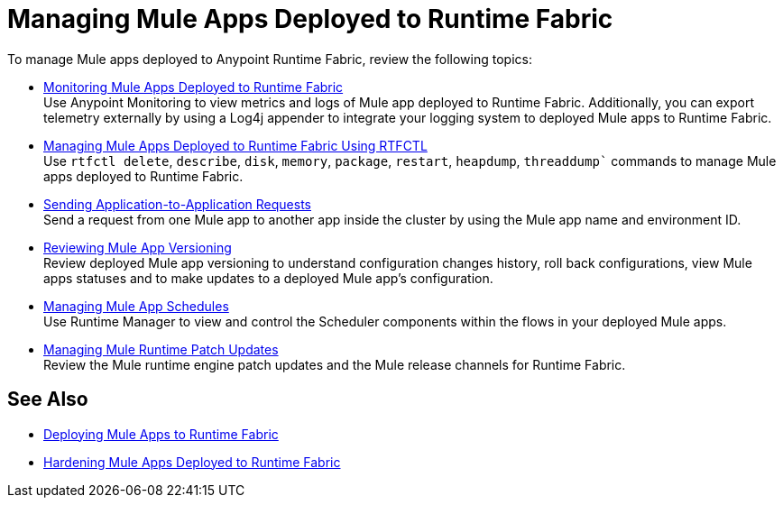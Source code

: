 = Managing Mule Apps Deployed to Runtime Fabric

To manage Mule apps deployed to Anypoint Runtime Fabric, review the following topics:

* xref:manage-monitor-applications.adoc[Monitoring Mule Apps Deployed to Runtime Fabric] +
Use Anypoint Monitoring to view metrics and logs of Mule app deployed to Runtime Fabric. Additionally, you can export telemetry externally by using a Log4j appender to integrate your logging system to deployed Mule apps to Runtime Fabric.

* xref:install-rtfctl.adoc#manage-rtfctl-apps[Managing Mule Apps Deployed to Runtime Fabric Using RTFCTL] +
Use `rtfctl delete`, `describe`, `disk`, `memory`, `package`, `restart`, `heapdump`, `threaddump`` commands to manage Mule apps deployed to Runtime Fabric.

* xref:app-to-app-requests.adoc[Sending Application-to-Application Requests] +
Send a request from one Mule app to another app inside the cluster by using the Mule app name and environment ID.

* xref:app-versioning.adoc[Reviewing Mule App Versioning] +
Review deployed Mule app versioning to understand configuration changes history, roll back configurations, view Mule apps statuses and to make updates to a deployed Mule app's configuration.

* xref:manage-schedules.adoc[Managing Mule App Schedules] +
Use Runtime Manager to view and control the Scheduler components within the flows in your deployed Mule apps.

* xref:runtime-patch-updates.adoc[Managing Mule Runtime Patch Updates] +
Review the Mule runtime engine patch updates and the Mule release channels for Runtime Fabric.

== See Also

* xref:deploy-index.adoc[Deploying Mule Apps to Runtime Fabric]
* xref:hardening-apps-deployed-runtime-fabric.adoc[Hardening Mule Apps Deployed to Runtime Fabric]